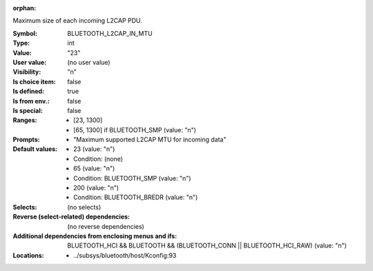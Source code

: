 :orphan:

.. title:: BLUETOOTH_L2CAP_IN_MTU

.. option:: CONFIG_BLUETOOTH_L2CAP_IN_MTU:
.. _CONFIG_BLUETOOTH_L2CAP_IN_MTU:

Maximum size of each incoming L2CAP PDU.


:Symbol:           BLUETOOTH_L2CAP_IN_MTU
:Type:             int
:Value:            "23"
:User value:       (no user value)
:Visibility:       "n"
:Is choice item:   false
:Is defined:       true
:Is from env.:     false
:Is special:       false
:Ranges:

 *  [23, 1300]
 *  [65, 1300] if BLUETOOTH_SMP (value: "n")
:Prompts:

 *  "Maximum supported L2CAP MTU for incoming data"
:Default values:

 *  23 (value: "n")
 *   Condition: (none)
 *  65 (value: "n")
 *   Condition: BLUETOOTH_SMP (value: "n")
 *  200 (value: "n")
 *   Condition: BLUETOOTH_BREDR (value: "n")
:Selects:
 (no selects)
:Reverse (select-related) dependencies:
 (no reverse dependencies)
:Additional dependencies from enclosing menus and ifs:
 BLUETOOTH_HCI && BLUETOOTH && (BLUETOOTH_CONN || BLUETOOTH_HCI_RAW) (value: "n")
:Locations:
 * ../subsys/bluetooth/host/Kconfig:93